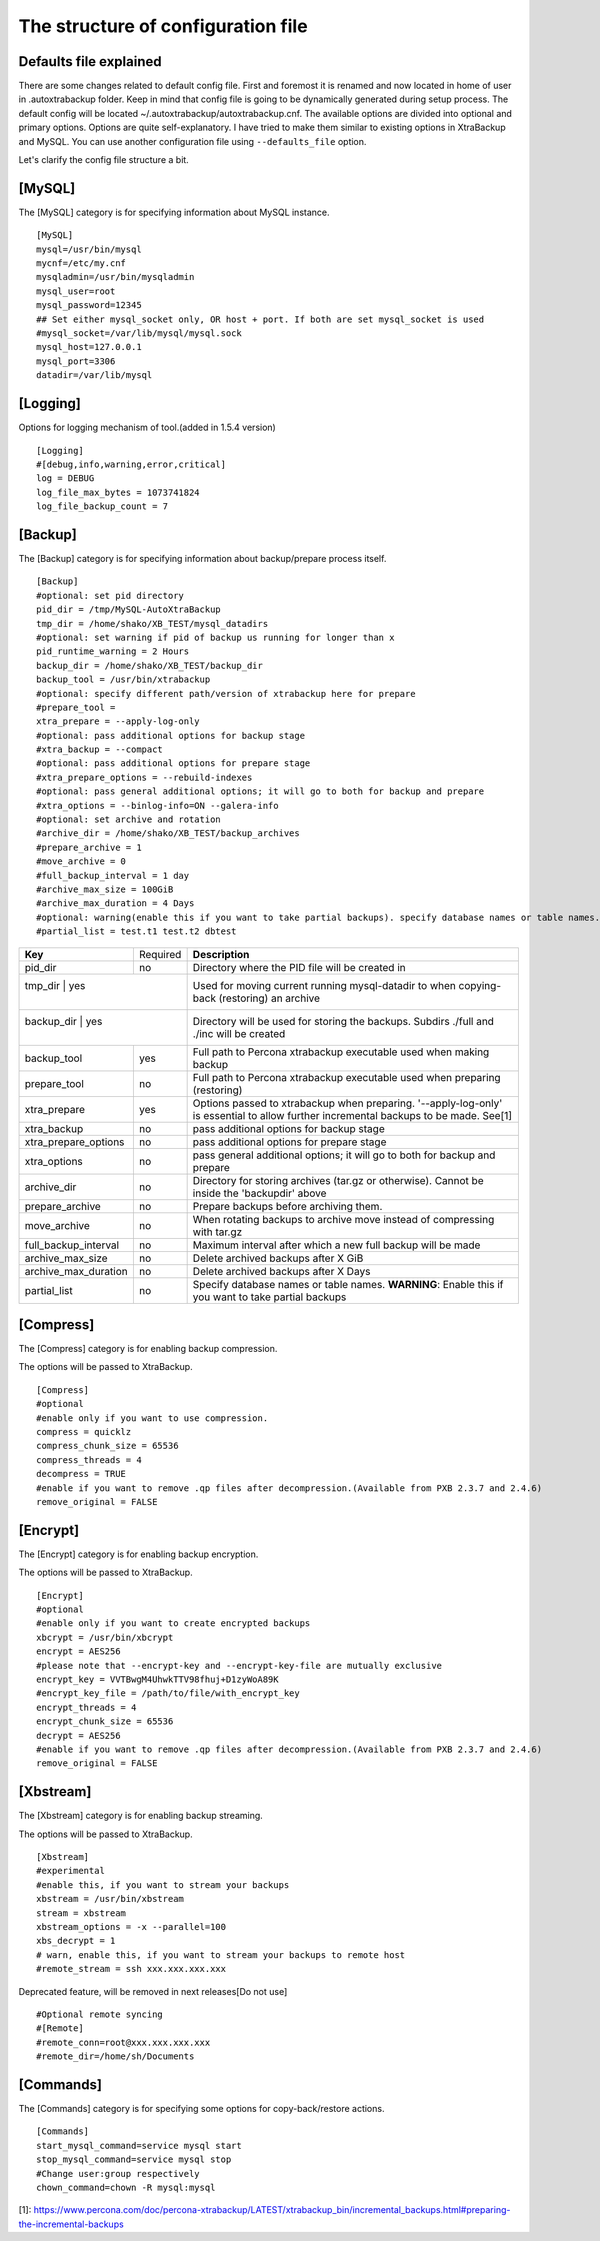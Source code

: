 The structure of configuration file
===================================

Defaults file explained
-----------------------

There are some changes related to default config file.
First and foremost it is renamed and now located in home of user in .autoxtrabackup folder.
Keep in mind that config file is going to be dynamically generated during setup process.
The default config will be located ~/.autoxtrabackup/autoxtrabackup.cnf.
The available options are divided into optional and primary options.
Options are quite self-explanatory.
I have tried to make them similar to existing options in XtraBackup and MySQL.
You can use another configuration file using ``--defaults_file`` option.

Let's clarify the config file structure a bit.

[MySQL]
--------

The [MySQL] category is for specifying information about MySQL instance.

::

    [MySQL]
    mysql=/usr/bin/mysql
    mycnf=/etc/my.cnf
    mysqladmin=/usr/bin/mysqladmin
    mysql_user=root
    mysql_password=12345
    ## Set either mysql_socket only, OR host + port. If both are set mysql_socket is used
    #mysql_socket=/var/lib/mysql/mysql.sock
    mysql_host=127.0.0.1
    mysql_port=3306
    datadir=/var/lib/mysql


[Logging]
---------

Options for logging mechanism of tool.(added in 1.5.4 version)

::

    [Logging]
    #[debug,info,warning,error,critical]
    log = DEBUG
    log_file_max_bytes = 1073741824
    log_file_backup_count = 7

[Backup]
--------

The [Backup] category is for specifying information about backup/prepare process itself.

::

    [Backup]
    #optional: set pid directory
    pid_dir = /tmp/MySQL-AutoXtraBackup
    tmp_dir = /home/shako/XB_TEST/mysql_datadirs
    #optional: set warning if pid of backup us running for longer than x
    pid_runtime_warning = 2 Hours
    backup_dir = /home/shako/XB_TEST/backup_dir
    backup_tool = /usr/bin/xtrabackup
    #optional: specify different path/version of xtrabackup here for prepare
    #prepare_tool =
    xtra_prepare = --apply-log-only
    #optional: pass additional options for backup stage
    #xtra_backup = --compact
    #optional: pass additional options for prepare stage
    #xtra_prepare_options = --rebuild-indexes
    #optional: pass general additional options; it will go to both for backup and prepare
    #xtra_options = --binlog-info=ON --galera-info
    #optional: set archive and rotation
    #archive_dir = /home/shako/XB_TEST/backup_archives
    #prepare_archive = 1
    #move_archive = 0
    #full_backup_interval = 1 day
    #archive_max_size = 100GiB
    #archive_max_duration = 4 Days
    #optional: warning(enable this if you want to take partial backups). specify database names or table names.
    #partial_list = test.t1 test.t2 dbtest

+----------------------+----------+-----------------------------------------------------------------------------+
| **Key**              | Required | **Description**                                                             |
+----------------------+----------+-----------------------------------------------------------------------------+
| pid_dir              | no       | Directory where the PID file will be created in                             |
+----------------------+----------+-----------------------------------------------------------------------------+
| tmp_dir               | yes     | Used for moving current running mysql-datadir to when copying-back          |
|                      |          | (restoring) an archive                                                      |
+----------------------+----------+-----------------------------------------------------------------------------+
| backup_dir            | yes     | Directory will be used for storing the backups. Subdirs ./full and ./inc    |
|                      |          | will be created                                                             |
+----------------------+----------+-----------------------------------------------------------------------------+
| backup_tool          | yes      | Full path to Percona xtrabackup executable used when making backup          |
+----------------------+----------+-----------------------------------------------------------------------------+
| prepare_tool         | no       | Full path to Percona xtrabackup executable used when preparing (restoring)  |
+----------------------+----------+-----------------------------------------------------------------------------+
| xtra_prepare         | yes      | Options passed to xtrabackup when preparing.                                |
|                      |          | '--apply-log-only' is essential to allow further incremental                |
|                      |          | backups to be made. See[1]                                                  |
+----------------------+----------+-----------------------------------------------------------------------------+
| xtra_backup          | no       | pass additional options for backup stage                                    |
+----------------------+----------+-----------------------------------------------------------------------------+
| xtra_prepare_options | no       | pass additional options for prepare stage                                   |
+----------------------+----------+-----------------------------------------------------------------------------+
| xtra_options         | no       | pass general additional options; it will go to both for backup and prepare  |
+----------------------+----------+-----------------------------------------------------------------------------+
| archive_dir          | no       | Directory for storing archives (tar.gz or otherwise). Cannot be inside the  |
|                      |          | 'backupdir' above                                                           |
+----------------------+----------+-----------------------------------------------------------------------------+
| prepare_archive      | no       | Prepare backups before archiving them.                                      |
+----------------------+----------+-----------------------------------------------------------------------------+
| move_archive         | no       | When rotating backups to archive move instead of compressing with tar.gz    |
+----------------------+----------+-----------------------------------------------------------------------------+
| full_backup_interval | no       | Maximum interval after which a new full backup will be made                 |
+----------------------+----------+-----------------------------------------------------------------------------+
| archive_max_size     | no       | Delete archived backups after X GiB                                         |
+----------------------+----------+-----------------------------------------------------------------------------+
| archive_max_duration | no       | Delete archived backups after X Days                                        |
+----------------------+----------+-----------------------------------------------------------------------------+
| partial_list         | no       | Specify database names or table names.                                      |
|                      |          | **WARNING**: Enable this if you want to take partial backups                |
+----------------------+----------+-----------------------------------------------------------------------------+

[Compress]
----------

The [Compress] category is for enabling backup compression.

The options will be passed to XtraBackup.

::

    [Compress]
    #optional
    #enable only if you want to use compression.
    compress = quicklz
    compress_chunk_size = 65536
    compress_threads = 4
    decompress = TRUE
    #enable if you want to remove .qp files after decompression.(Available from PXB 2.3.7 and 2.4.6)
    remove_original = FALSE

[Encrypt]
---------

The [Encrypt] category is for enabling backup encryption.

The options will be passed to XtraBackup.

::

    [Encrypt]
    #optional
    #enable only if you want to create encrypted backups
    xbcrypt = /usr/bin/xbcrypt
    encrypt = AES256
    #please note that --encrypt-key and --encrypt-key-file are mutually exclusive
    encrypt_key = VVTBwgM4UhwkTTV98fhuj+D1zyWoA89K
    #encrypt_key_file = /path/to/file/with_encrypt_key
    encrypt_threads = 4
    encrypt_chunk_size = 65536
    decrypt = AES256
    #enable if you want to remove .qp files after decompression.(Available from PXB 2.3.7 and 2.4.6)
    remove_original = FALSE

[Xbstream]
----------

The [Xbstream] category is for enabling backup streaming.

The options will be passed to XtraBackup.

::

    [Xbstream]
    #experimental
    #enable this, if you want to stream your backups
    xbstream = /usr/bin/xbstream
    stream = xbstream
    xbstream_options = -x --parallel=100
    xbs_decrypt = 1
    # warn, enable this, if you want to stream your backups to remote host
    #remote_stream = ssh xxx.xxx.xxx.xxx


Deprecated feature, will be removed in next releases[Do not use]

::

    #Optional remote syncing
    #[Remote]
    #remote_conn=root@xxx.xxx.xxx.xxx
    #remote_dir=/home/sh/Documents

[Commands]
----------

The [Commands] category is for specifying some options for copy-back/restore actions.

::

    [Commands]
    start_mysql_command=service mysql start
    stop_mysql_command=service mysql stop
    #Change user:group respectively
    chown_command=chown -R mysql:mysql


[1]: https://www.percona.com/doc/percona-xtrabackup/LATEST/xtrabackup_bin/incremental_backups.html#preparing-the-incremental-backups

